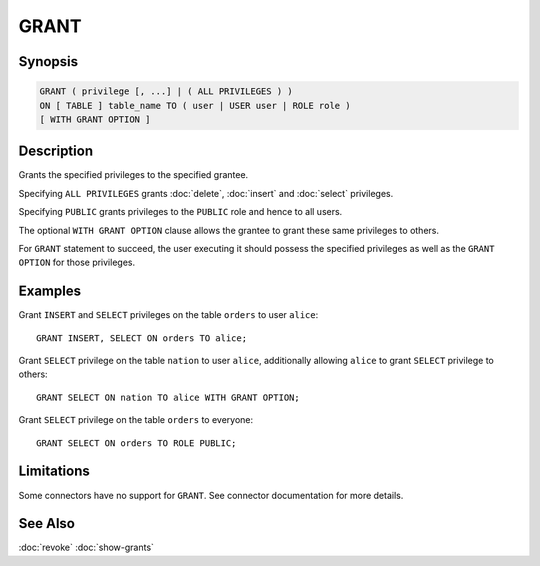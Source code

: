=====
GRANT
=====

Synopsis
--------

.. code-block:: none

    GRANT ( privilege [, ...] | ( ALL PRIVILEGES ) )
    ON [ TABLE ] table_name TO ( user | USER user | ROLE role )
    [ WITH GRANT OPTION ]

Description
-----------

Grants the specified privileges to the specified grantee.

Specifying ``ALL PRIVILEGES`` grants :doc:`delete`, :doc:`insert` and :doc:`select` privileges.

Specifying ``PUBLIC`` grants privileges to the ``PUBLIC`` role and hence to all users.

The optional ``WITH GRANT OPTION`` clause allows the grantee to grant these same privileges to others.

For ``GRANT`` statement to succeed, the user executing it should possess the specified privileges as well as the ``GRANT OPTION`` for those privileges.

Examples
--------

Grant ``INSERT`` and ``SELECT`` privileges on the table ``orders`` to user ``alice``::

    GRANT INSERT, SELECT ON orders TO alice;

Grant ``SELECT`` privilege on the table ``nation`` to user ``alice``, additionally allowing ``alice`` to grant ``SELECT`` privilege to others::

    GRANT SELECT ON nation TO alice WITH GRANT OPTION;

Grant ``SELECT`` privilege on the table ``orders`` to everyone::

    GRANT SELECT ON orders TO ROLE PUBLIC;

Limitations
-----------

Some connectors have no support for ``GRANT``.
See connector documentation for more details.

See Also
--------

:doc:`revoke`
:doc:`show-grants`
